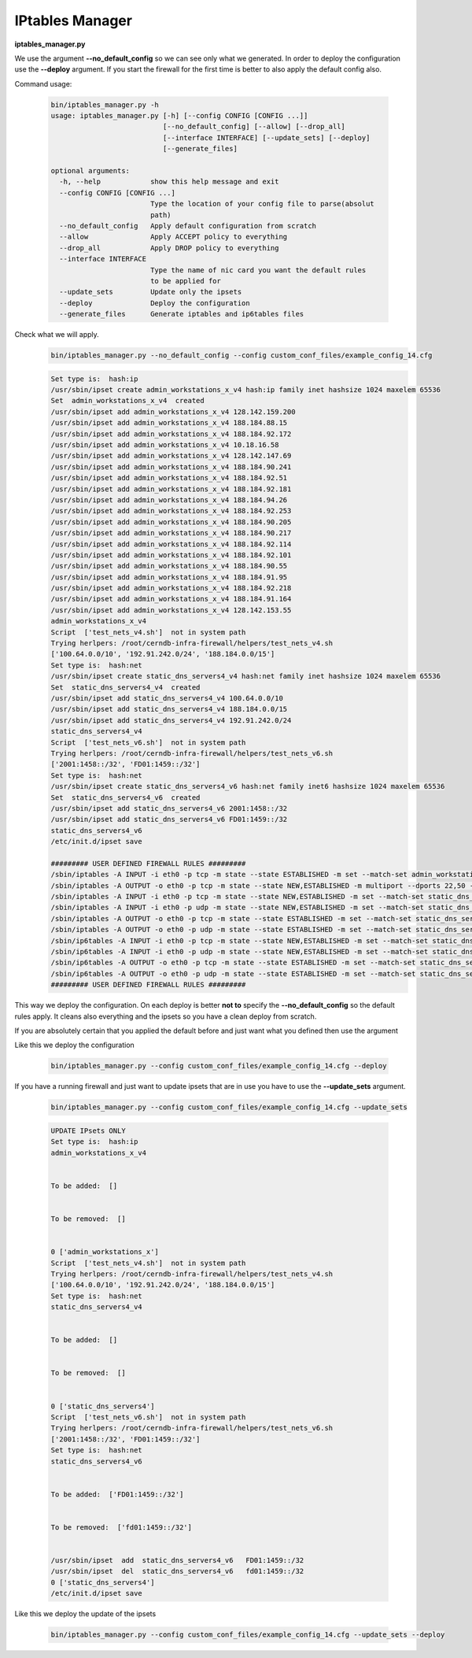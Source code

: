 IPtables Manager
================

**iptables_manager.py**

We use the argument **--no_default_config** so we can see only what we generated. In order to deploy the configuration use the
**--deploy** argument. If you start the firewall for the first time is better to also apply the default config also.

Command usage:

    .. code-block:: bash

        bin/iptables_manager.py -h
        usage: iptables_manager.py [-h] [--config CONFIG [CONFIG ...]]
                                   [--no_default_config] [--allow] [--drop_all]
                                   [--interface INTERFACE] [--update_sets] [--deploy]
                                   [--generate_files]

        optional arguments:
          -h, --help            show this help message and exit
          --config CONFIG [CONFIG ...]
                                Type the location of your config file to parse(absolut
                                path)
          --no_default_config   Apply default configuration from scratch
          --allow               Apply ACCEPT policy to everything
          --drop_all            Apply DROP policy to everything
          --interface INTERFACE
                                Type the name of nic card you want the default rules
                                to be applied for
          --update_sets         Update only the ipsets
          --deploy              Deploy the configuration
          --generate_files      Generate iptables and ip6tables files


Check what we will apply.
    ..  code-block:: bash

        bin/iptables_manager.py --no_default_config --config custom_conf_files/example_config_14.cfg

    ..  code-block:: bash

        Set type is:  hash:ip
        /usr/sbin/ipset create admin_workstations_x_v4 hash:ip family inet hashsize 1024 maxelem 65536
        Set  admin_workstations_x_v4  created
        /usr/sbin/ipset add admin_workstations_x_v4 128.142.159.200
        /usr/sbin/ipset add admin_workstations_x_v4 188.184.88.15
        /usr/sbin/ipset add admin_workstations_x_v4 188.184.92.172
        /usr/sbin/ipset add admin_workstations_x_v4 10.18.16.58
        /usr/sbin/ipset add admin_workstations_x_v4 128.142.147.69
        /usr/sbin/ipset add admin_workstations_x_v4 188.184.90.241
        /usr/sbin/ipset add admin_workstations_x_v4 188.184.92.51
        /usr/sbin/ipset add admin_workstations_x_v4 188.184.92.181
        /usr/sbin/ipset add admin_workstations_x_v4 188.184.94.26
        /usr/sbin/ipset add admin_workstations_x_v4 188.184.92.253
        /usr/sbin/ipset add admin_workstations_x_v4 188.184.90.205
        /usr/sbin/ipset add admin_workstations_x_v4 188.184.90.217
        /usr/sbin/ipset add admin_workstations_x_v4 188.184.92.114
        /usr/sbin/ipset add admin_workstations_x_v4 188.184.92.101
        /usr/sbin/ipset add admin_workstations_x_v4 188.184.90.55
        /usr/sbin/ipset add admin_workstations_x_v4 188.184.91.95
        /usr/sbin/ipset add admin_workstations_x_v4 188.184.92.218
        /usr/sbin/ipset add admin_workstations_x_v4 188.184.91.164
        /usr/sbin/ipset add admin_workstations_x_v4 128.142.153.55
        admin_workstations_x_v4
        Script  ['test_nets_v4.sh']  not in system path
        Trying herlpers: /root/cerndb-infra-firewall/helpers/test_nets_v4.sh
        ['100.64.0.0/10', '192.91.242.0/24', '188.184.0.0/15']
        Set type is:  hash:net
        /usr/sbin/ipset create static_dns_servers4_v4 hash:net family inet hashsize 1024 maxelem 65536
        Set  static_dns_servers4_v4  created
        /usr/sbin/ipset add static_dns_servers4_v4 100.64.0.0/10
        /usr/sbin/ipset add static_dns_servers4_v4 188.184.0.0/15
        /usr/sbin/ipset add static_dns_servers4_v4 192.91.242.0/24
        static_dns_servers4_v4
        Script  ['test_nets_v6.sh']  not in system path
        Trying herlpers: /root/cerndb-infra-firewall/helpers/test_nets_v6.sh
        ['2001:1458::/32', 'FD01:1459::/32']
        Set type is:  hash:net
        /usr/sbin/ipset create static_dns_servers4_v6 hash:net family inet6 hashsize 1024 maxelem 65536
        Set  static_dns_servers4_v6  created
        /usr/sbin/ipset add static_dns_servers4_v6 2001:1458::/32
        /usr/sbin/ipset add static_dns_servers4_v6 FD01:1459::/32
        static_dns_servers4_v6
        /etc/init.d/ipset save

        ######### USER DEFINED FIREWALL RULES #########
        /sbin/iptables -A INPUT -i eth0 -p tcp -m state --state ESTABLISHED -m set --match-set admin_workstations_x_v4 src -j ACCEPT -m comment --comment essential_services
        /sbin/iptables -A OUTPUT -o eth0 -p tcp -m state --state NEW,ESTABLISHED -m multiport --dports 22,50 -m set --match-set admin_workstations_x_v4 dst -j ACCEPT -m comment --comment essential_services
        /sbin/iptables -A INPUT -i eth0 -p tcp -m state --state NEW,ESTABLISHED -m set --match-set static_dns_servers4_v4 src -j ACCEPT -m comment --comment access_outgoing_ports_tcp
        /sbin/iptables -A INPUT -i eth0 -p udp -m state --state NEW,ESTABLISHED -m set --match-set static_dns_servers4_v4 src -j ACCEPT -m comment --comment access_outgoing_ports_tcp
        /sbin/iptables -A OUTPUT -o eth0 -p tcp -m state --state ESTABLISHED -m set --match-set static_dns_servers4_v4 dst -j ACCEPT -m comment --comment access_outgoing_ports_tcp
        /sbin/iptables -A OUTPUT -o eth0 -p udp -m state --state ESTABLISHED -m set --match-set static_dns_servers4_v4 dst -j ACCEPT -m comment --comment access_outgoing_ports_tcp
        /sbin/ip6tables -A INPUT -i eth0 -p tcp -m state --state NEW,ESTABLISHED -m set --match-set static_dns_servers4_v6 src -j ACCEPT -m comment --comment access_outgoing_ports_tcp
        /sbin/ip6tables -A INPUT -i eth0 -p udp -m state --state NEW,ESTABLISHED -m set --match-set static_dns_servers4_v6 src -j ACCEPT -m comment --comment access_outgoing_ports_tcp
        /sbin/ip6tables -A OUTPUT -o eth0 -p tcp -m state --state ESTABLISHED -m set --match-set static_dns_servers4_v6 dst -j ACCEPT -m comment --comment access_outgoing_ports_tcp
        /sbin/ip6tables -A OUTPUT -o eth0 -p udp -m state --state ESTABLISHED -m set --match-set static_dns_servers4_v6 dst -j ACCEPT -m comment --comment access_outgoing_ports_tcp
        ######### USER DEFINED FIREWALL RULES #########

This way we deploy the configuration. On each deploy is better **not to** specify the **--no_default_config** so the default
rules apply. It cleans also everything and the ipsets so you have a clean deploy from scratch.

If you are absolutely certain that you applied the default before and just want what you defined then use the argument


Like this we deploy the configuration

    ..  code-block:: bash

        bin/iptables_manager.py --config custom_conf_files/example_config_14.cfg --deploy

If you have a running firewall and just want to update ipsets that are in use you have to use the **--update_sets**
argument.

    .. code-block:: bash

        bin/iptables_manager.py --config custom_conf_files/example_config_14.cfg --update_sets

    .. code-block:: bash

        UPDATE IPsets ONLY
        Set type is:  hash:ip
        admin_workstations_x_v4


        To be added:  []


        To be removed:  []


        0 ['admin_workstations_x']
        Script  ['test_nets_v4.sh']  not in system path
        Trying herlpers: /root/cerndb-infra-firewall/helpers/test_nets_v4.sh
        ['100.64.0.0/10', '192.91.242.0/24', '188.184.0.0/15']
        Set type is:  hash:net
        static_dns_servers4_v4


        To be added:  []


        To be removed:  []


        0 ['static_dns_servers4']
        Script  ['test_nets_v6.sh']  not in system path
        Trying herlpers: /root/cerndb-infra-firewall/helpers/test_nets_v6.sh
        ['2001:1458::/32', 'FD01:1459::/32']
        Set type is:  hash:net
        static_dns_servers4_v6


        To be added:  ['FD01:1459::/32']


        To be removed:  ['fd01:1459::/32']


        /usr/sbin/ipset  add  static_dns_servers4_v6   FD01:1459::/32
        /usr/sbin/ipset  del  static_dns_servers4_v6   fd01:1459::/32
        0 ['static_dns_servers4']
        /etc/init.d/ipset save

Like this we deploy the update of the ipsets

    ..  code-block:: bash

        bin/iptables_manager.py --config custom_conf_files/example_config_14.cfg --update_sets --deploy